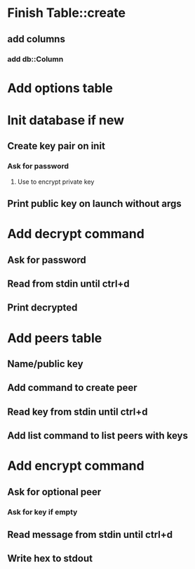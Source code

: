 * Finish Table::create
** add columns
*** add db::Column
* Add options table
* Init database if new
** Create key pair on init
*** Ask for password
**** Use to encrypt private key
** Print public key on launch without args
* Add decrypt command
** Ask for password
** Read from stdin until ctrl+d
** Print decrypted
* Add peers table
** Name/public key
** Add command to create peer
** Read key from stdin until ctrl+d
** Add list command to list peers with keys
* Add encrypt command
** Ask for optional peer
*** Ask for key if empty
** Read message from stdin until ctrl+d
** Write hex to stdout
